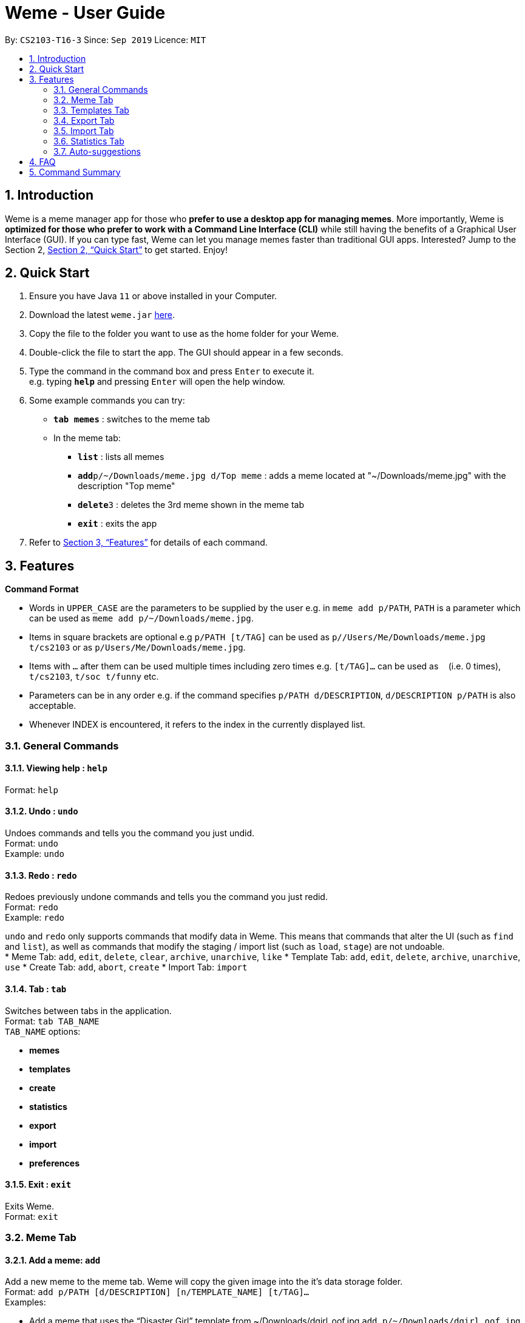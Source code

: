 = Weme - User Guide
:site-section: UserGuide
:toc:
:toc-title:
:toc-placement: preamble
:sectnums:
:imagesDir: images
:stylesDir: stylesheets
:xrefstyle: full
:experimental:
ifdef::env-github[]
:tip-caption: :bulb:
:note-caption: :information_source:
endif::[]
:repoURL: https://github.com/AY1920S1-CS2103-T16-3/main

By: `CS2103-T16-3`      Since: `Sep 2019`      Licence: `MIT`

== Introduction

Weme is a meme manager app for those who *prefer to use a desktop app for managing memes*. More importantly, Weme is *optimized for those who prefer to work with a Command Line Interface (CLI)* while still having the benefits of a Graphical User Interface (GUI). If you can type fast, Weme can let you manage memes faster than traditional GUI apps. Interested? Jump to the Section 2, <<Quick Start>> to get started. Enjoy!

== Quick Start

.  Ensure you have Java `11` or above installed in your Computer.
.  Download the latest `weme.jar` link:{repoURL}/releases[here].
.  Copy the file to the folder you want to use as the home folder for your Weme.
.  Double-click the file to start the app. The GUI should appear in a few seconds.
+
//image::Ui.png[width="790"]
+
.  Type the command in the command box and press kbd:[Enter] to execute it. +
e.g. typing *`help`* and pressing kbd:[Enter] will open the help window.
.  Some example commands you can try:

* *`tab memes`* : switches to the meme tab
* In the meme tab:
** *`list`* : lists all memes
** **`add`**`p/~/Downloads/meme.jpg d/Top meme` : adds a meme located at "~/Downloads/meme.jpg" with the description "Top meme"
** **`delete`**`3` : deletes the 3rd meme shown in the meme tab
** *`exit`* : exits the app

.  Refer to <<Features>> for details of each command.

[[Features]]
== Features

====
*Command Format*

* Words in `UPPER_CASE` are the parameters to be supplied by the user e.g. in `meme add p/PATH`, `PATH` is a parameter which can be used as `meme add p/~/Downloads/meme.jpg`.
* Items in square brackets are optional e.g `p/PATH [t/TAG]` can be used as `p//Users/Me/Downloads/meme.jpg t/cs2103` or as `p/Users/Me/Downloads/meme.jpg`.
* Items with `…`​ after them can be used multiple times including zero times e.g. `[t/TAG]...` can be used as `{nbsp}` (i.e. 0 times), `t/cs2103`, `t/soc t/funny` etc.
* Parameters can be in any order e.g. if the command specifies `p/PATH d/DESCRIPTION`, `d/DESCRIPTION p/PATH` is also acceptable.
* Whenever INDEX is encountered, it refers to the index in the currently displayed list.
====

=== General Commands

==== Viewing help : `help`

Format: `help`

==== Undo : `undo`

Undoes commands and tells you the command you just undid. +
Format: `undo` +
Example: `undo`

==== Redo : `redo`
Redoes previously undone commands and tells you the command you just redid. +
Format: `redo` +
Example: `redo`

****
`undo` and `redo` only supports commands that modify data in Weme. This means that commands that alter the UI (such as `find` and `list`), as well as commands that modify the staging / import list (such as `load`, `stage`) are not undoable. +
* Meme Tab: `add`, `edit`, `delete`, `clear`, `archive`, `unarchive`, `like`
* Template Tab: `add`, `edit`, `delete`, `archive`, `unarchive`, `use`
* Create Tab: `add`, `abort`, `create`
* Import Tab: `import`
****

==== Tab : `tab`

Switches between tabs in the application. +
Format: `tab TAB_NAME` +
`TAB_NAME` options:

* *memes*
* *templates*
* *create*
* *statistics*
* *export*
* *import*
* *preferences*

==== Exit : `exit`
Exits Weme. +
Format: `exit`

=== Meme Tab

==== Add a meme: `add`

Add a new meme to the meme tab. Weme will copy the given image into the it’s data storage folder. +
Format: `add p/PATH [d/DESCRIPTION] [n/TEMPLATE_NAME] [t/TAG]...` +
Examples:

* Add a meme that uses the “Disaster Girl” template from ~/Downloads/dgirl_oof.jpg `add p/~/Downloads/dgirl_oof.jpg n/Disaster Girl t/Funny`

==== Clear: `clear`

Clears all memes in the meme tab. +
Format: `clear`

// tag::delete[]

==== Delete a meme: `delete`

Delete the specified meme from the meme tab. +
Format: `delete INDEX`

****
* Deletes the meme at the specified `INDEX`.
* The index refers to the index number shown in the displayed meme list.
* The index *must be a positive integer* 1, 2, 3, ...
****

Examples:

* `list` +
`delete 2` +
Deletes the 2nd meme in the window.
* `meme find pikachu` +
`delete 1` +
Deletes the 1st meme in the results of the `find` command.

// end::delete[]

==== Edit a meme: `edit`

Edit the details of a meme at the specified index. Only optional fields are editable. +
Format: `edit INDEX [d/DESCRIPTION] [n/TEMPLATE_NAME] [t/TAG]...`

==== Stage a meme: `stage`

Stages the meme into the export staging area at the specified index. +
Format: `stage INDEX`

==== Like a meme: `like`

Like a meme by the index. Format: `like 1`

****
You could use arrow key UP to quick like a meme at the given index. +
To do this, you have to key in the full command `like [INDEX]` then press arrow key. +
You can also use arrow key LEFT and RIGHT to toggle the index from 1 to a higher index.
****

==== Dislike a meme: `dislike`

Dislike a meme by the index. Format: `dislike 1`

****
Same as like, dislike also allows arrow key operations.
****

==== Find a meme: `find`
Finds all memes with tags containing any of the specified keywords
(case-insensitive) and displays them as a list with index numbers. +

Format: `find KEYWORD [MORE_KEYWORDS]`

****
* The search is case insensitive. e.g `Pikachu` will match `pikachu`
* The order of the keywords does not matter. e.g. `run naruto` will match `naruto run`
* Only the name is searched.
* Only full words will be matched e.g. `naru` will not match `naruto`
****

Examples:

* `find pikachu` +
Returns memes related to `pikachu` and `pikachu faceless`

==== List: `list`

Lists all memes in the meme tab. +
Format: `list`

==== Archives: `archives`

Lists all memes that are archived in the meme tab. +
Format: `archives`

==== Archive a meme:  `archive`

Archives a meme by index. +
Format: `archive 1`

==== Unarchive a meme: `unarchive`

Unarchives a meme by index. +
Format: `unarchive 1`

=== Templates Tab
Templates are meme prototypes. You can use any image as template base and add labels to it. Labels serve as placeholders that will be replaced with text supplied by the user when creating a meme from the template.

==== Adding a template: `add`

Adds a new template to weme. The newly created template will not have any labels. +
Format: `add n/NAME p/PATH` +
Examples:

* Add a template named “Drake” from ~/Downloads/Drake_hotline_bling.jpg +
`add n/Drake p/~/Downloads/Drake_hotline_bling.jpg`

==== Editing a template: `edit`
Edits a template at the specified index. The list panel will become the editing area and display the selected template. You can add, remove, or move labels. A set of keyboard actions are available: +

* a: add a label
* NUMBER: focus a label labelled NUMBER
* ↓/j: move the currently focused label downwards
* ↑/k: move the currently focused label upwards
* ←/h: move the currently focused label to the left
* →/l: move the currently focused label to the right
* Delete/d: delete the currently focused label
* Enter: finish editing

Format: `edit INDEX`

****
* Note: The current edit session will be aborted if another command is entered before the session is finished.
****

==== Deleting a template: `delete`

Deletes the specified template from the template tab. +
Format: `delete INDEX`

==== Locating templates by name: `find`

Finds templates whose names contain any of the given keywords. +
Format: `find KEYWORD [MORE_KEYWORDS]`

****
* The search is case insensitive. e.g drake will match dRaKE
* The order of the keywords does not matter. e.g. Pikachu Surprised will match Surprised Pikachu
* Only the name is searched.
* Only full words will be matched e.g. sponge will not match spongebob
* Templates matching at least one keyword will be returned (i.e. OR search). e.g. SpongeBob Patrick will return both Tired SpongeBob and Savage Patrick
****

Examples:

* `find Thanos` +
Returns all template containing Thanos in their names

* `find Stonks Doge Pikachu` +
Returns any templates having names stonks, doge, or pikachu

****
* The search is case insensitive. e.g `Pikachu` will match `pikachu`
* The order of the keywords does not matter. e.g. `run naruto` will match `naruto run`
* Only the name is searched.
* Only full words will be matched e.g. `naru` will not match `naruto`
****

==== Archive a template: `archive`

Archives a template by index. +
Format: `archive 1`

==== Unarchive a template: `unarchive`

Unarchives a template by index. +
Format: `unarchive 1`

==== Listing all templates: `list`

Lists all templates. +
Format: `list`

==== Viewing a template: `view`
Views a template. The list panel will be filled by the template. The labels will be displayed at their respective positions. +
Format: `view INDEX`

==== Creating memes from templates: use
Creates a meme from one of the templates stored in weme. Multiple pieces of text can be supplied, each of which will be used to fill in the labels 1, 2, 3, …, etc, in the order they are supplied. The resultant meme will be saved in weme with the tags you specified. +
Format: `use INDEX l/TEXT [l/TEXT]... t/TAG [t/TAG]..` +
Example:

* `use 1 t/wow t/so amaze t/random` +
Using the template at index 1, create a new meme tagged `random` by replacing label 1 with `wow` and label 2 with `so amaze`.


=== Export Tab

==== Unstage a meme: `unstage`

Unstages the meme from the export staging area at the specified index. +
Format: `stage INDEX`

==== Export meme: `export`

Exports the memes in the export tab into a directory. The directory path can
be either specified or not.

* If the path is not specified, then the memes will
be exported to an export folder located at where the jar file is.

** Format: `export`

* If path is specified, the memes will be exported to that directory.

** Format: `export p/~/Users/bill/favourites/`

* The user can use a special [d] keyword to export to a default path
configured by preferences.json.

** Format: `export p/[d]`

==== Clear staging area: `clear`

Clears all memes in the export tab. +
Format: `clear`

=== Import Tab

==== Load memes: `load`

Loads memes from a specified directory into the import tab. +
Format: `load p/PATH`

==== Edit a meme: `edit`

Edits a meme from the import tab. This allows the user
to make changes before actually importing the weme. +
Format: `edit INDEX [d/DESCRIPTION] [n/TEMPLATE_NAME] [t/TAG]...`

==== Delete a meme: `delete`

Deletes an unwanted meme from the import tab. +
Format: `delete INDEX`

==== Import memes: `import`

Imports memes from the import tab into Weme. +
Format: `import`

==== Clear loaded memes: `clear`

Clears all the memes in the import tab. +
Format: `clear`

=== Statistics Tab

View various statistics about the memes such as tags and likes count by tags, and most used templates.

=== Auto-suggestions

The command format will be suggested in the console after user type in the command word, followed by one example. Possible command arguments (ordered by relevance) will appear in the console after user type in each prefix. The auto-suggestion is dynamic and updates while the user type in command. +
Format: +
when user type in meme add, the command format will appear below: +
`p/PATH [d/DESCRIPTION] [n/TEMPLATE_NAME] [t/TAG]...` +
e.g. `p/home/pictures/p1.jpeg d/My favorite meme n/sad sponge bob t/spongebob t/favorites`

== FAQ

*Q*: How do I transfer my data to another Computer? +
*A*: Download the jar in the other computer and copy the entire data folder over.

== Command Summary

* *General Command* :
** *Help* : `help`
** *Undo* : `undo`
** *Redo* : `redo`
** *Tab* :
*** *Memes Tab* : `tab memes`
*** *Templates Tab* : `tab templates`
*** *Create Tab* : `tab create`
*** *Statistics Tab* : `tab statistics`
*** *Export Tab* : `tab export`
*** *Import Tab* : `tab import`
*** *Preferences Tab* : `tab preferences`
** *Exit* : `exit`

* *Memes Command* :
** *Add Meme* : `add p/PATH [d/DESCRIPTION] [n/TEMPLATE_NAME] [t/TAG]...` +
e.g. `add p/~/Downloads/dgirl_oof.jpg n/Disaster Girl t/Funny`
** *Clear Meme* : `clear`
** *Delete Meme* : `delete INDEX`
** *Edit Meme* : `edit INDEX [d/DESCRIPTION] [n/TEMPLATE_NAME] [t/TAG]...`
** *Stage Meme* : `stage INDEX`
** *Like Meme* : `like INDEX`
** *Dislike Meme* : `dislike INDEX`
** *Find Meme* : `find KEYWORD [MORE_KEYWORDS]`
** *List Meme* : `list`
** *List Archived Memes* : `archives`
** *Archive Meme* : `archive INDEX`
** *Unarchive Meme* : `unarchive INDEX`

* *Templates Tab* :
** *Add Template* : `add n/NAME p/PATH`
** *Edit Template* : `edit INDEX`
** *Delete Template* : `delete INDEX`
** *Find Template* : `find KEYWORD [MORE_KEYWORDS]`
** *Archive Template* : `archive INDEX`
** *Unarchive Template* : `unarchive INDEX`
** *List Archived Templates* : `archives`
** *View Template* : `view INDEX`
** *Use Template* : `use INDEX`

* *Export Tab* :
** *Unstage Meme* : `unstage INDEX`
** *Export Meme* : `export [p/PATH]`
** *Clear staged Meme* : `clear`

* *Import Tab* :
** *Load Memes* : `load p/PATH`
** *Edit Meme* : `edit INDEX [d/DESCRIPTION] [n/TEMPLATE_NAME] [t/TAG]...`
** *Delete Meme* : `delete INDEX`
** *Import Memes* : `import`
** *Clear loaded Memes* : `clear`
